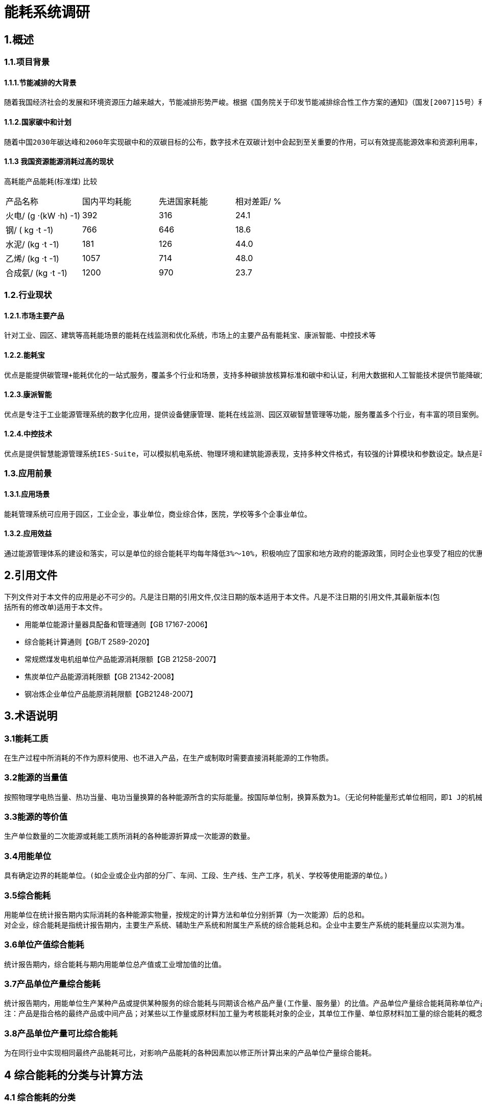 = 能耗系统调研

:toc:
:toc-title: 目录

== 1.概述

=== 1.1.项目背景

==== 1.1.1.节能减排的大背景
    随着我国经济社会的发展和环境资源压力越来越大，节能减排形势严峻。根据《国务院关于印发节能减排综合性工作方案的通知》（国发[2007]15号）和《关于加强国家机关办公建筑和大型公共建筑节能管理工作的实施意见》（建科[2007]245号）的精神，需要加强用能单位能耗监测系统建设，利用现代化的技术手段，实现对重点建筑进行能耗动态监测，建立和完善能效测评、用能标准、能耗统计、能源审计、能效公示、用能定额、节能服务等各项能源运行管理工作。

==== 1.1.2.国家碳中和计划
    随着中国2030年碳达峰和2060年实现碳中和的双碳目标的公布，数字技术在双碳计划中会起到至关重要的作用，可以有效提高能源效率和资源利用率，降低能源消耗和碳排放，可以促进清洁能源的开发和利用，增加碳汇能力，降低减排成本，提升绿色竞争力。

==== 1.1.3 我国资源能源消耗过高的现状

高耗能产品能耗(标准煤) 比较
|===
|产品名称|国内平均耗能|先进国家耗能|相对差距/ %
|火电/ (g ·(kW ·h) -1)|392|316|24.1
|钢/ ( kg ·t -1)|766|646|18.6
|水泥/ (kg ·t -1)|181|126|44.0
|乙烯/ (kg ·t -1)|1057|714|48.0
|合成氨/ (kg ·t -1)|1200|970|23.7
|===


=== 1.2.行业现状

==== 1.2.1.市场主要产品
    针对工业、园区、建筑等高耗能场景的能耗在线监测和优化系统，市场上的主要产品有能耗宝、康派智能、中控技术等

==== 1.2.2.能耗宝
    优点是能提供碳管理+能耗优化的一站式服务，覆盖多个行业和场景，支持多种碳排放核算标准和碳中和认证，利用大数据和人工智能技术提供节能降碳方案。缺点是可能需要配合实时采集设备使用，对于一般用户来说可能有一定的成本和门槛。

==== 1.2.3.康派智能
    优点是专注于工业能源管理系统的数字化应用，提供设备健康管理、能耗在线监测、园区双碳智慧管理等功能，服务覆盖多个行业，有丰富的项目案例。缺点是可能对于非工业场景的适用性较低，软硬件产品需要OEM定制，可能不够灵活。

==== 1.2.4.中控技术
    优点是提供智慧能源管理系统IES-Suite，可以模拟机电系统、物理环境和建筑能源表现，支持多种文件格式，有较强的计算模块和参数设定。缺点是可能对于一般用户来说操作界面不够友好，参数设定过于复杂，需要一定的专业知识。

=== 1.3.应用前景

==== 1.3.1.应用场景
    能耗管理系统可应用于园区，工业企业，事业单位，商业综合体，医院，学校等多个企事业单位。

==== 1.3.2.应用效益
    通过能源管理体系的建设和落实，可以是单位的综合能耗平均每年降低3%～10%，积极响应了国家和地方政府的能源政策，同时企业也享受了相应的优惠政策

== 2.引用文件
下列文件对于本文件的应用是必不可少的。凡是注日期的引用文件,仅注日期的版本适用于本文件。凡是不注日期的引用文件,其最新版本(包括所有的修改单)适用于本文件。

* 用能单位能源计量器具配备和管理通则【GB 17167-2006】
* 综合能耗计算通则【GB/T 2589-2020】
* 常规燃煤发电机组单位产品能源消耗限额【GB 21258-2007】
* 焦炭单位产品能源消耗限额【GB 21342-2008】
* 钢冶炼企业单位产品能原消耗限额【GB21248-2007】


== 3.术语说明

=== 3.1能耗工质
    在生产过程中所消耗的不作为原料使用、也不进入产品，在生产或制取时需要直接消耗能源的工作物质。

=== 3.2能源的当量值 

    按照物理学电热当量、热功当量、电功当量换算的各种能源所含的实际能量。按国际单位制，换算系数为1。（无论何种能量形式单位相同，即1 J的机械能=1J 电能= 1J 热能……）

=== 3.3能源的等价值
    
    生产单位数量的二次能源或耗能工质所消耗的各种能源折算成一次能源的数量。

=== 3.4用能单位

    具有确定边界的耗能单位。(如企业或企业内部的分厂、车间、工段、生产线、生产工序，机关、学校等使用能源的单位。)

=== 3.5综合能耗

    用能单位在统计报告期内实际消耗的各种能源实物量，按规定的计算方法和单位分别折算（为一次能源）后的总和。
    对企业，综合能耗是指统计报告期内，主要生产系统、辅助生产系统和附属生产系统的综合能耗总和。企业中主要生产系统的能耗量应以实测为准。

=== 3.6单位产值综合能耗

    统计报告期内，综合能耗与期内用能单位总产值或工业增加值的比值。

=== 3.7产品单位产量综合能耗
    
    统计报告期内，用能单位生产某种产品或提供某种服务的综合能耗与同期该合格产品产量(工作量、服务量）的比值。产品单位产量综合能耗简称单位产品综合能耗。
    注：产品是指合格的最终产品或中间产品；对某些以工作量或原材料加工量为考核能耗对象的企业，其单位工作量、单位原材料加工量的综合能耗的概念也包括在本定义之内。
    
=== 3.8产品单位产量可比综合能耗

    为在同行业中实现相同最终产品能耗可比，对影响产品能耗的各种因素加以修正所计算出来的产品单位产量综合能耗。


== 4 综合能耗的分类与计算方法

=== 4.1  综合能耗的分类
    综合能耗分为四种，即综合能耗、单位产值综合能耗、产品单位产量综合能耗、产品单位产量可比综合能耗。

=== 4.2  综合能耗的计算

==== 4.2.1  综合能耗的计算

* 综合能耗按式(1)计算：

image::./gongshi1.png['abc', 200]
 
式中：

* E-----综合能耗；单位为千克标准煤（kgce）；
* n---- 消耗的能源品种数；
* ei----生产和服务活动中消耗的第i种能源实物量；单位为千克（kg）或千瓦小时（kWh）或焦耳（J）或立方米（m3）；
* pi----第i种能源的等价值折算系数，按能源的当量值或能源的等价值折算。单位为千克标准煤每千克（kgce/kg）或千克标准煤每千瓦小时（kgce /kW.h）或千克标准煤每焦耳（kgce /J）或千克标准煤每立方米（kgce /m3）；
* Esc-----主要生产系统的综合能耗，单位为千克标准煤（kgce）；
* Efz-----辅助生产系统的综合能耗，单位为千克标准煤（kgce）；
* Efs--------附属生产系统的综合能耗，单位为千克标准煤（kgce）。
（紫色为修订后期删除的内容，可以参考使用）

==== 4.2.2 单位产值综合能耗的计算

* 单位产值综合能耗按公式（2）计算：

image::./gongshi2.png['abc', 200]

式中：

* eg------单位产值综合能耗；单位为千克标准煤每万元总产值或增加值（kgce/万元）；
* G------统计报告期内产出的总产值或增加值。万元。

==== 4.2.3 单位产值综合能耗的计算
* 某种产品（或服务）单位产量综合能耗按公式（3）计算：

image::./gongshi3.png['abc', 200]

式中：

* ej-----第j种产品单位产量综合能耗；
* Ej-----第j种产品的综合能耗；
* Pj-----第j种产品合格产品的产量。 
对同时生产多种产品的情况，应按每种产品实际耗能量计算；在无法分别对每种产品进行计算时，可折算成标准产品统一计算，或按产量与能耗量的比例分摊计算。 


== 5.能耗管理系统软件介绍

=== 5.1概述
    能耗管理软件是指⼀种能够对企业或建筑的各种能源消耗进⾏数据采集、分析、展⽰和优化的软件系统。能耗
管理软件可以帮助⽤⼾了解⾃⾝的⽤能构成、设备的详细能耗，减少能源浪费，提⾼能效，降低成本，实现绿
⾊低碳发展。

=== 5.2 主要能源类型
    能耗管理系统主要管理的能源有⽔、电、⽓、煤、热（冷）量等。能耗管理系统通过对各种能源的采集、监
控、分析和优化，可以帮助⽤⼾提⾼能源利⽤效率，降低能源成本，减少碳排放，实现节能环保。

=== 5.3 新华能耗管理

==== 5.3.1 新华的优势

===== 5.3.1.1 热⽹系统的成熟经验
    热⽹系统和热能管理有⼀定的业务重合，我们可以依托在热⽹⾏业成熟的⾏业经验，在热能管理⽅⾯突出产品
特⾊，在⾏业中形成差异化竞争，降低能耗管理系统切⼊市场的⻔槛。

===== 5.3.1.2 现有平台的集成
    基于新华系统的微服务架构设计，可以和现有系统的成熟模块进⾏有效的整合，现有系统中，单点登陆，前置
机，数据采集与清洗等服务组件都可以重复利⽤到能耗系统中，可以有效的降低开发⼯作量，提⾼项⽬开发效
率。

==== 5.3.2 新华的劣势

===== 5.3.2.1 缺乏产品经验

===== 5.3.2.2 开发资源紧张

==== 5.3.3 开发计划
    根据新华的⾃⾝特点，建议新华能耗系统开发⻓期计划分为三步⾛策略，具体情况如下：

===== 5.3.3.1 从零到一
    ⼀期计划开发具有完整功能的能耗综合管理平台，重点突破电能管理和热能管理⽅向，依托公司在热⼒公司的
有效资源，以热⼒⾏业作为⾏业切⼊点，为热⼒公司提供全⽅位的能源解决⽅案。

===== 5.3.3.2 从行业突破
    完善水，气，煤等多种能源管理产品方向，并逐步扩散产品应用至园区，商业综合体，学校医院等多种企事业单位，使我们的产品达到行业领先水平。

===== 5.3.3.3 未来方向

====== 5.3.3.3.1 多能互补
    目前，我国电力市场交易主要以长期合同为主，现货市场和辅助服务市场还处于试点阶段，随着我国建设全国统一电力市场体系，未来将能耗管理系统接入全国统一市场，利用日前交易，实时交易调频交易等方案，进一步降低企业的能耗成本。

====== 5.3.3.3.2 碳排放交易
    中国的碳排放权交易体系于2021年7月正式投入运行，首批入市的2225家电力公司，年二氧化碳排放总量超过40亿吨。今后几年石化、化工、建材、钢铁、有色金属、造纸和国内航空等高耗能、高排放行业将被陆续纳入碳交易体系。未来我们将能耗系统接入碳排放市场，依托大数据，人工智能系统，通过智能交易策略，进一步为企业提供经济效益。

=== 5.4 电能管理介绍
    电能管理是指对电力系统和用电设备进行监测、分析、控制和优化的过程，以提高电力可用性、可靠性、质量和效率，降低电力成本和风险，实现节能减排。电能管理的主要内容包括以下几个方面：

* 能源使用分析和性能跟踪：通过对用电数据的采集、统计、报表和可视化，了解整个设施的能源消耗情况，并主动检测异常能源使用情况，为能源优化策略提供依据。
* 电力系统监控：通过安装多功能电力仪表，实时查看从系统主进线到终端配电设施的电能流动情况，实现对电力系统的实时监控、故障报警、保护控制和自动切换等功能，提高供电可靠性和安全性。
* 电力事件分析和电能质量治理：通过安装电能质量监测仪，准确、可靠地监控和捕捉电力扰动事件，利用专业诊断工具进行事件分析和原因判断，采取相应的治理措施，如安装有源滤波器或电压暂降治理设备等，以减少电源干扰的影响并防止设备故障和损坏。
* 电气资产绩效管理：通过安装具有本体诊断功能的传感器和智能设备，实现对电气资产的基于状态的预防性主动维护，当设备/系统设置发生变化、热点产生或设备发生老化，则主动发送报警信息，避免宕机，降低维护成本并延长设备寿命。
* 能源成本管理：通过对用电数据的分析和比较，找出节约能源的潜在机会，如优化功率因数、调整负荷曲线、利用峰谷差价等，以降低能源支出，并与外部服务商合作，获取专家决策支持和远程监管服务。

== 6 能耗系统设计方案

=== 6.1 设计原则

==== 6.1.1 采用先进和成熟的技术
    各系统均采用多层体系结构，使用JSON规范作为信息交互的标准，并且采用先进、成熟的软硬件平台及相关标准作为系统的基础。

==== 6.1.2 充分利用现有成熟系统服务
    充分利用现在公司的iheating为服务系统，依托公司大数据平台，集成单点登陆，用户权限，数据采集等程序系统组件，提高项目的开发效率和项目质量。

==== 6.1.3具有良好的的可扩展性
    要能够支持多个层面的可扩展性，通过负载平衡、快速开发/重组、业务参数配置等多个方面使得系统可以支持未来仓储WMS未来不断变化的业务特征。

==== 6.1.4安全性和可靠性
    系统针对数据库、网络、应用等各层次制定相应的安全策略和可靠性策略保障系统的安全性和可靠性。

=== 6.2功能模块

==== 6.2.1实时能耗采集
通过数据采集器自动采集现场仪表的能耗数据信息，为能源信息管理提供原始数据。

===== 6.2.1.1 通讯协议与网络接口
本系统涉及到电、水、油、蒸汽、压缩空气、天然气等能耗监测仪表设备的采集工作；提供的监测仪表设备必须支持RS-485、RS-232、RJ45、CDMA 3G/4G多种网络接口或支持OPC、MODBUS、104、CDT、DLT645等多种协议的数据接入，实现企业/分厂/车间/设备/产品等多级的能源介质的采集、存储管理。

===== 6.2.1.2 断网本地预存
在网络中断或者主数据存储设备出现无法联通的情况时，数据采集设备应当继续采集耗能数据，并将采集到的耗能数据保存在本地，在网络联通或者与主数据存储设备恢复通讯后将预存的数据上传到主存储设备中。
本地预存数据至少能够大于7天。

===== 6.2.1.3 远程抄表
- 多个耗能仪表设备集抄：
可以对指定区域内的耗能监测设备进行远程抄表。还可以选择指定的日期与时间对耗能仪表进行远程抄表，当选择指定日期与时间时应显示对应时间的耗能数据。
- 单个耗能仪表设备集抄：
出具备多个能耗仪表设备集抄的功能外，还应具备历史实时采集记录查询功能。

===== 6.2.1.4运行监测
- 系统应以数据列表、分布图、曲线等形式直观展示企业实时/历史生产能耗数据及生产指标、能耗指标、数据通讯报警数据。
- 实现动能站房运行人员登记、巡视电子签到和电子交接班功能。
- 通过对生产和能源系统指标的集中监控和生产异常的实时报警、对系统巡检到位提高企业能源系统的运行管理水平及整体安全水平，确保生产安全进行。

==== 6.2.2耗能统计分析
以客观数据为依据，以企业整体、分厂、车间、生产线、主要用能设备为对象，全面分析企业生产能源消耗情况，使企业管理者了解企业能源消耗构成情况，帮助企业查找能源使用过程中的漏洞和不合理情况。

===== 6.2.2.1 标准数据子系统
与数据相关的后台子系统是完成数据采集、处理、上报的关键部分，完全按照技术导则要求编制。

===== 6.2.2.2用电计量
建设用电专项管理的子系统：实现建筑能耗的分类分项计量、管理、统计功能；动态实时能耗数据和运行参数监测；逐时、逐日、逐月、逐年和任意时段数据的查询、分析；10年以上能耗数据查询、展示和对比分析；能耗结构、能耗趋势、指标对比展示；变电室高低压电网线路支路关系的模拟图展示和实时支路数据、指标对比展示；为任意对象（企业、分厂、部门、班组、个人）任意时段（日月年）的电耗提供饼图、柱形图、曲线图展示、管理和报表汇总、打印功能，并支持word、pdf、excel格式的导出；提供对标定位管理功能，实现按建筑、按部门、按类别的总量、人均、面积均的综合排名对比;通过 web可联动智能管控设备,实现远程控制,实现集体控制、单个控制、定时控制、定量控制、定额控制和智能模糊控制，有管理信息录入、管控指令发送功能。

===== 6.2.2.3用水计量

建设供水专项管理的子系统：提供可视化的水管网能流图监测，查找供水系统内的跑冒滴漏以及水力平衡等问题；动态实时能耗数据和运行参数监测；逐时、逐日、逐月、逐年和任意时段数据的查询、分析；10年以上能耗数据展示和对比，能耗结构、能耗趋势、指标对比展示；给水管网支路关系的仿真模拟图展示和实时支路数据、指标对比展示；为任意对象（企业、分厂、部门、班组、个人）任意时段（日月年）的水耗提供饼图、柱形图、曲线图和报表汇总、打印功能，并支持word、pdf、excel格式的导出；提供对标定位管理功能，实现按建筑、按部门、按类别的总量、人均、面积均的综合排名对比;通过 web可联动智能管控设备,实现远程控制,实现集体控制、单个控制、定时控制、定量控制、定额控制和智能模糊控制，有管理信息录入、管控指令发送功能。

====== 6.2.2.4供热运行子系统
建设供热专项管理的子系统：提供可视化的供暖管网能流图监测，查找供暖系统内的跑冒滴漏以及水力平衡等问题；监测供热设备运行参数、流量、压力、温度等数据；动态实时能耗数据和运行参数监测；逐时、逐日、逐月、逐年和任意时段数据的查询、分析；10年以上能耗数据展示和对比，能耗结构、能耗趋势、指标对比展示；给供暖管网支路关系的仿真模拟图展示和实时支路数据、指标对比展示；为任意对象（企业、分厂、部门、班组、个人）任意时段（日月年）的水耗提供饼图、柱形图、曲线图和报表汇总、打印功能，并支持word、pdf、excel格式的导出；提供对标定位管理功能，实现按建筑、按部门、按类别的总量、人均、面积均的综合排名对比;显示供热分时分温控制的各区域的供热的状态。

==== 6.2.3未来能耗预测
以客观数据为依据，以企业整体、分厂、车间、生产线、主要用能设备为对象，并结合历史能耗数据，对未来的能耗情况进行预测分析。

==== 6.2.4节能降耗计划与考核
结合企业用能计划、能效指标以及各种行业对标等，按照企业组织层级建立考核指标体系，将用能情况与企业各个单位乃至个人的绩效考核结合起来，通过对企业、分厂、部门、班组、个人的实时和阶段考核，实现能源管理的精细化和全面化，将节能降耗工作落到实处。

==== 6.2.5耗能设备管理
功能包括建筑、机构、能耗、采集器、监测仪表和其他设备信息的管理、维护和自由组态；系统操作日志和维护日志管理；管理员录入、修改操作可留痕；综合告警条件的设置包括仪表运行告警条件、各部门及用能设备能源消耗预警告警条件；标准编码管理，所有信息编码均依据技术导则。

==== 6.2.6耗能对标管理
通过设定国家、省市、企业内部标准，实现对企业实际生产指标数据和能源统计数据与标杆目标值之间的对比分析，方便管理者迅速分析判断能耗变化趋势及原因，挖掘节能潜力，找到节能管理的关键所在，帮助企业寻找差距。

==== 6.2.7耗能综合报表
系统为用户提供强大的报表功能。主要包括综合能源消耗汇总表（日、周、月、年度报表）、能源生产与消费表、指标汇总统计等。提供自定义报表输出功能，报表支持EXCEL、PDF等多种导出格式，用户可以方便的进行编辑和打印。
建设节能监管的专家分析子系统：具有多专题的能耗分析及对比，包括企业、分厂、部门、班组、个人、各种能源种类能效综合分析、时间分析、标杆分析、能耗预测分析；供热、配电室等能效专项分析，影响能耗的天气因素、建筑因素等因素的多种分析功能；生成“专家诊断报告”，准确查找到节能点、测算节能空间，并提供节能改造的相关建议；可对实施节能改造措施的节能效果进行验证。系统还具备可扩展能耗统计算法库开发、可视化分析呈现功能。

==== 6.2.8其他
具有灵活的权限管理功能，可以根据角色分配业务模块，并能设置每个业务模块数据的增加、删除、修改、导入、导出和打印等操作权限；还可以根据需要对个别用户进行单独的权限设置；不同身份人员可以按照权限设置的范围管理能耗监测设备，查看能耗统计、汇总和分析数据，实现校园建筑、监测设备和能耗数据的分级管理。能从企业、分厂、部门、班组、个人和监测设备等多种视角监测管理能耗信息。

=== 6.3数据采集方案

==== 6.3.1 数据采集方式
按照《国家机关办公建筑和大型公共建筑能耗监测系统分项能耗数据采集技术导则》要求，大型公共建筑能耗数据采集方式包括人工采集方式和自动采集方式。

通过人工采集方式采集的数据包括建筑基本情况数据，采集指标和其它不能通过自动方式采集的能耗数据，如建筑消耗的煤、液化石油、人工煤气、汽油、煤油、柴油等能耗量。

通过自动采集方式采集的数据包括建筑分项能耗数据和分类能耗数据。由自动计量装置实时采集，通过自动传输方式实时传输至数据中转站或数据中心。

==== 6.3.2 数据采集子系统
    
* 数据采集子系统由监测建筑中的各计量装置、数据采集器和数据采集软件系统组成。
* 数据中转站接收并缓存其管理区域内监测建筑的能耗数据，并上传到数据中心。数据中转站可不具备处理分析数据和永久性存储数据的功能。
* 数据中心接收并存储其管理区域内监测建筑和数据中转站上传的数据，并对其管理区域内的能耗数据进行处理、分析、展示和发布。数据中心分为部级数据中心、省（自治区、直辖市）级数据中心和市级数据中心。市级和省（自治区、直辖市）级数据中心应将各种*分类能耗汇总数据逐级上传。部级数据中心对各省（自治区、直辖市）级数据中心上报的能耗数据进行分类汇总后形成国家级的分类能耗汇总数据，并发布全国和各省（自治区、直辖市）的能耗数据统计报表以及各种分类能耗汇总表。

==== 6.3.3 能耗数据采集、上传频率和内容
* 能耗数据采集频率

分项能耗数据的采集频率为每15分钟1次到每1小时1次之间，数据采集频率可根据具体需要灵活设置。

* 数据中转站能耗数据的上传

数据中转站向数据中心上传数据的频率为每6小时1次，上传数据为本数据中转站管理区域内各监测建筑原始能耗数据的汇总。

==== 6.3.4 电能监管子系统

===== 6.3.4.1 电能检测内容
参照《建筑节能监管系统技术导则》等技术标准，条件满足情况下实现园区的照明、动力、特殊供电等进行三级分项分类电耗计量统计，实际情况根据园区要求而定。

该系统采集数据主要是单相电能表的电压、电流、电能；三相电能表的ABC三相电压、ABC三相电流、ABC三相有功功率、ABC三相无功功率及总有功功率（即电能），本系统涉及的明细及统计分析数据的均以电能数据为基础。(园区原有远传电表具有的其他参数根据需求也可采集)

电表的详细信息包含：电表编号、电表类别、电表编码、电表名称、电表位置、安装时间、电表网关、通信时间、实际电量等。

主要施工方式：

园区已经安装电表，电表具有远传功能，部分电表损坏，可直接更换相应型号或类似型号的电能表。

现场只需区分电表属性、敷设通信电缆至数据采集器即可。

===== 6.3.4.2 电能检测系统拓扑图



===== 6.3.4.3 电能检测电位
根据园区的实际情况，具体数量以详细勘察现场后确定。